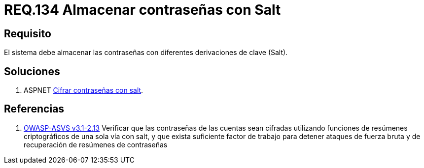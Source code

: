 :slug: rules/134/
:category: rules
:description: En el presente documento se detallan los requerimientos de seguridad relacionados a las credenciales de acceso a información sensible de la organización. En este requerimiento se establece la importancia de almacenar las contraseñas con derivaciones de clave.
:keywords: Requerimiento, Seguridad, Credenciales, Acceso, Contraseñas, Salt.
:rules: yes
:translate: rules/134/

= REQ.134 Almacenar contraseñas con Salt

== Requisito

El sistema debe almacenar las contraseñas
con diferentes derivaciones de clave (+Salt+).

== Soluciones

. +ASPNET+ link:../../defends/aspnet/cifrar-contrasenas-con-salt/[Cifrar contraseñas con salt].

== Referencias

. [[r1]] link:https://www.owasp.org/index.php/ASVS_V2_Authentication[+OWASP-ASVS v3.1-2.13+]
Verificar que las contraseñas de las cuentas
sean cifradas utilizando funciones
de resúmenes criptográficos de una sola vía con +salt+,
y que exista suficiente factor de trabajo
para detener ataques de fuerza bruta
y de recuperación de resúmenes de contraseñas
